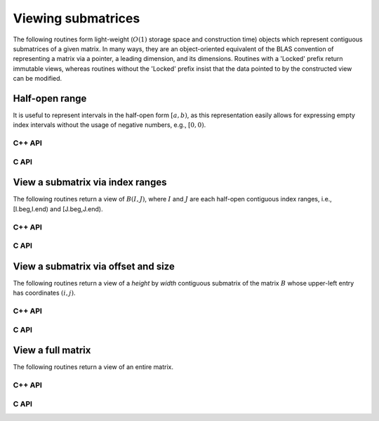 Viewing submatrices
===================
The following routines form light-weight 
(:math:`O(1)` storage space and construction time) objects which represent 
contiguous submatrices of a given matrix. In many ways, they are an 
object-oriented equivalent of the BLAS convention of representing a matrix
via a pointer, a leading dimension, and its dimensions. Routines with a 
'Locked' prefix return immutable views, whereas routines without the 'Locked'
prefix insist that the data pointed to by the constructed view can be 
modified.

Half-open range
---------------
It is useful to represent intervals in the half-open form :math:`[a,b)`, as
this representation easily allows for expressing empty index intervals without
the usage of negative numbers, e.g., :math:`[0,0)`.

C++ API
^^^^^^^

.. cpp:type:: Range<T>

   .. cpp:member:: T beg
   .. cpp:member:: T end

   .. cpp:function:: Range()
      
      Initializes `beg` and `end` to zero

   .. cpp:function:: Range( T begArg, T endArg )

      Initializes `beg` to `begArg` and `end` to `endArg`

   .. cpp:function:: Range<T> operator+( T shift ) const

      Returns a copy of this object but with the beginning and end values
      increased by `shift`

   .. cpp:function:: Range<T> operator-( T shift ) const

      Returns a copy of this object but with the beginning and end values
      decreased by `shift`

.. cpp:type:: Range<Int>
.. cpp:type:: Range<float>
.. cpp:type:: Range<double>

.. cpp:type:: IR

   A typedef to :cpp:type:`Range\<Int>` which is convenient when extracting
   contiguous submatrices

C API
^^^^^

.. c:type:: Range_i

   .. c:member:: ElInt beg
   .. c:member:: ElInt end

.. c:type:: Range_s

   .. c:member:: float beg
   .. c:member:: float end

.. c:type:: Range_d

   .. c:member:: double beg
   .. c:member:: double end

View a submatrix via index ranges
---------------------------------
The following routines return a view of :math:`B(I,J)`, where :math:`I` and
:math:`J` are each half-open contiguous index ranges, i.e., [I.beg,I.end) and 
[J.beg,J.end).

C++ API
^^^^^^^

.. cpp:function:: void View( Matrix<T>& A, Matrix<T>& B, Range<Int> I, Range<Int> J )
.. cpp:function:: void LockedView( Matrix<T>& A, const Matrix<T>& B, Range<Int> I, Range<Int> J )
.. cpp:function:: void View( AbstractDistMatrix<T>& A, AbstractDistMatrix<T>& B, Range<Int> I, Range<Int> J )
.. cpp:function:: void LockedView( AbstractDistMatrix<T>& A, const AbstractDistMatrix<T>& B, Range<Int> I, Range<Int> J )

   The view is returned in :math:`A`.

.. cpp:function:: Matrix<T> View( Matrix<T>& B, Range<Int> I, Range<Int> J )
.. cpp:function:: Matrix<T> LockedView( const Matrix<T>& B, Range<Int> I, Range<Int> J )
.. cpp:function:: DistMatrix<T,U,V> View( DistMatrix<T,U,V>& B, Range<Int> I, Range<Int> J )
.. cpp:function:: DistMatrix<T,U,V> LockedView( const DistMatrix<T,U,V>& B, Range<Int> I, Range<Int> J )

   The view is the return value of the function.

C API
^^^^^

.. c:function:: ElError ElView_i( ElMatrix_i A, ElMatrix_i B, ElRange_i I, ElRange_i J )
.. c:function:: ElError ElView_s( ElMatrix_s A, ElMatrix_s B, ElRange_i I, ElRange_i J )
.. c:function:: ElError ElView_d( ElMatrix_d A, ElMatrix_d B, ElRange_i I, ElRange_i J )
.. c:function:: ElError ElView_c( ElMatrix_c A, ElMatrix_c B, ElRange_i I, ElRange_i J )
.. c:function:: ElError ElView_z( ElMatrix_z A, ElMatrix_z B, ElRange_i I, ElRange_i J )
.. c:function:: ElError ElViewDist_i( ElDistMatrix_i A, ElDistMatrix_i B, ElRange_i I, ElRange_i J )
.. c:function:: ElError ElViewDist_s( ElDistMatrix_s A, ElDistMatrix_s B, ElRange_i I, ElRange_i J )
.. c:function:: ElError ElViewDist_d( ElDistMatrix_d A, ElDistMatrix_d B, ElRange_i I, ElRange_i J )
.. c:function:: ElError ElViewDist_c( ElDistMatrix_c A, ElDistMatrix_c B, ElRange_i I, ElRange_i J )
.. c:function:: ElError ElViewDist_z( ElDistMatrix_z A, ElDistMatrix_z B, ElRange_i I, ElRange_i J )

   The input matrix is mutable

.. c:function:: ElError ElLockedView_i( ElMatrix_i A, ElConstMatrix_i B, ElRange_i I, ElRange_i J )
.. c:function:: ElError ElLockedView_s( ElMatrix_s A, ElConstMatrix_s B, ElRange_i I, ElRange_i J )
.. c:function:: ElError ElLockedView_d( ElMatrix_d A, ElConstMatrix_d B, ElRange_i I, ElRange_i J )
.. c:function:: ElError ElLockedView_c( ElMatrix_c A, ElConstMatrix_c B, ElRange_i I, ElRange_i J )
.. c:function:: ElError ElLockedView_z( ElMatrix_z A, ElConstMatrix_z B, ElRange_i I, ElRange_i J )
.. c:function:: ElError ElLockedViewDist_i( ElDistMatrix_i A, ElConstDistMatrix_i B, ElRange_i I, ElRange_i J )
.. c:function:: ElError ElLockedViewDist_s( ElDistMatrix_s A, ElConstDistMatrix_s B, ElRange_i I, ElRange_i J )
.. c:function:: ElError ElLockedViewDist_d( ElDistMatrix_d A, ElConstDistMatrix_d B, ElRange_i I, ElRange_i J )
.. c:function:: ElError ElLockedViewDist_c( ElDistMatrix_c A, ElConstDistMatrix_c B, ElRange_i I, ElRange_i J )
.. c:function:: ElError ElLockedViewDist_z( ElDistMatrix_z A, ElConstDistMatrix_z B, ElRange_i I, ElRange_i J )

   The input matrix need not be mutable

View a submatrix via offset and size
------------------------------------
The following routines return a view of a `height` by `width` contiguous 
submatrix of the matrix :math:`B` whose upper-left entry has coordinates
:math:`(i,j)`.

C++ API
^^^^^^^

.. cpp:function:: void View( Matrix<T>& A, Matrix<T>& B, int i, int j, int height, int width )
.. cpp:function:: void LockedView( Matrix<T>& A, const Matrix<T>& B, int i, int j, int height, int width )
.. cpp:function:: void View( DistMatrix<T,U,V>& A, DistMatrix<T,U,V>& B, int i, int j, int height, int width )
.. cpp:function:: void LockedView( DistMatrix<T,U,V>& A, const DistMatrix<T,U,V>& B, int i, int j, int height, int width )

   The view is returned in :math:`A`.

.. cpp:function:: Matrix<T> View( Matrix<T>& B, int i, int j, int height, int width )
.. cpp:function:: Matrix<T> LockedView( const Matrix<T>& B, int i, int j, int height, int width )
.. cpp:function:: DistMatrix<T,U,V> View( DistMatrix<T,U,V>& B, int i, int j, int height, int width )
.. cpp:function:: DistMatrix<T,U,V> LockedView( const DistMatrix<T,U,V>& B, int i, int j, int height, int width )

   The view is the return value of the function.

C API
^^^^^

.. c:function:: ElError ElViewOffset_i( ElMatrix_i A, ElMatrix_i B, ElInt i, ElInt j, ElInt height, ElInt width )
.. c:function:: ElError ElViewOffset_s( ElMatrix_s A, ElMatrix_s B, ElInt i, ElInt j, ElInt height, ElInt width )
.. c:function:: ElError ElViewOffset_d( ElMatrix_d A, ElMatrix_d B, ElInt i, ElInt j, ElInt height, ElInt width )
.. c:function:: ElError ElViewOffset_c( ElMatrix_c A, ElMatrix_c B, ElInt i, ElInt j, ElInt height, ElInt width )
.. c:function:: ElError ElViewOffset_z( ElMatrix_z A, ElMatrix_z B, ElInt i, ElInt j, ElInt height, ElInt width )
.. c:function:: ElError ElViewOffsetDist_i( ElDistMatrix_i A, ElDistMatrix_i B, ElInt i, ElInt j, ElInt height, ElInt width )
.. c:function:: ElError ElViewOffsetDist_s( ElDistMatrix_s A, ElDistMatrix_s B, ElInt i, ElInt j, ElInt height, ElInt width )
.. c:function:: ElError ElViewOffsetDist_d( ElDistMatrix_d A, ElDistMatrix_d B, ElInt i, ElInt j, ElInt height, ElInt width )
.. c:function:: ElError ElViewOffsetDist_c( ElDistMatrix_c A, ElDistMatrix_c B, ElInt i, ElInt j, ElInt height, ElInt width )
.. c:function:: ElError ElViewOffsetDist_z( ElDistMatrix_z A, ElDistMatrix_z B, ElInt i, ElInt j, ElInt height, ElInt width )

   The input matrix is mutable

.. c:function:: ElError ElLockedViewOffset_i( ElMatrix_i A, ElConstMatrix_i B, ElInt i, ElInt j, ElInt height, ElInt width )
.. c:function:: ElError ElLockedViewOffset_s( ElMatrix_s A, ElConstMatrix_s B, ElInt i, ElInt j, ElInt height, ElInt width )
.. c:function:: ElError ElLockedViewOffset_d( ElMatrix_d A, ElConstMatrix_d B, ElInt i, ElInt j, ElInt height, ElInt width )
.. c:function:: ElError ElLockedViewOffset_c( ElMatrix_c A, ElConstMatrix_c B, ElInt i, ElInt j, ElInt height, ElInt width )
.. c:function:: ElError ElLockedViewOffset_z( ElMatrix_z A, ElConstMatrix_z B, ElInt i, ElInt j, ElInt height, ElInt width )
.. c:function:: ElError ElLockedViewOffsetDist_i( ElDistMatrix_i A, ElConstDistMatrix_i B, ElInt i, ElInt j, ElInt height, ElInt width )
.. c:function:: ElError ElLockedViewOffsetDist_s( ElDistMatrix_s A, ElConstDistMatrix_s B, ElInt i, ElInt j, ElInt height, ElInt width )
.. c:function:: ElError ElLockedViewOffsetDist_d( ElDistMatrix_d A, ElConstDistMatrix_d B, ElInt i, ElInt j, ElInt height, ElInt width )
.. c:function:: ElError ElLockedViewOffsetDist_c( ElDistMatrix_c A, ElConstDistMatrix_c B, ElInt i, ElInt j, ElInt height, ElInt width )
.. c:function:: ElError ElLockedViewOffsetDist_z( ElDistMatrix_z A, ElConstDistMatrix_z B, ElInt i, ElInt j, ElInt height, ElInt width )

   The input matrix need not be mutable

View a full matrix
------------------
The following routines return a view of an entire matrix. 

C++ API
^^^^^^^

.. cpp:function:: void View( Matrix<T>& A, Matrix<T>& B )
.. cpp:function:: void LockedView( Matrix<T>& A, const Matrix<T>& B )
.. cpp:function:: void View( DistMatrix<T,U,V>& A, DistMatrix<T,U,V>& B )
.. cpp:function:: void LockedView( DistMatrix<T,U,V>& A, const DistMatrix<T,U,V>& B )

   The view is returned in :math:`A`.

.. cpp:function:: Matrix<T> View( Matrix<T>& B )
.. cpp:function:: Matrix<T> LockedView( const Matrix<T>& B )
.. cpp:function:: DistMatrix<T,U,V> View( DistMatrix<T,U,V>& B )
.. cpp:function:: DistMatrix<T,U,V> LockedView( const DistMatrix<T,U,V>& B )

   Return a view of the matrix `B`.

C API
^^^^^

.. c:function:: ElError ElViewFull_i( ElMatrix_i A, ElMatrix_i B )
.. c:function:: ElError ElViewFull_s( ElMatrix_s A, ElMatrix_s B )
.. c:function:: ElError ElViewFull_d( ElMatrix_d A, ElMatrix_d B )
.. c:function:: ElError ElViewFull_c( ElMatrix_c A, ElMatrix_c B )
.. c:function:: ElError ElViewFull_z( ElMatrix_z A, ElMatrix_z B )
.. c:function:: ElError ElViewFullDist_i( ElDistMatrix_i A, ElDistMatrix_i B )
.. c:function:: ElError ElViewFullDist_s( ElDistMatrix_s A, ElDistMatrix_s B )
.. c:function:: ElError ElViewFullDist_d( ElDistMatrix_d A, ElDistMatrix_d B )
.. c:function:: ElError ElViewFullDist_c( ElDistMatrix_c A, ElDistMatrix_c B )
.. c:function:: ElError ElViewFullDist_z( ElDistMatrix_z A, ElDistMatrix_z B )

   The input matrix is mutable

.. c:function:: ElError ElLockedViewFull_i( ElMatrix_i A, ElConstMatrix_i B )
.. c:function:: ElError ElLockedViewFull_s( ElMatrix_s A, ElConstMatrix_s B )
.. c:function:: ElError ElLockedViewFull_d( ElMatrix_d A, ElConstMatrix_d B )
.. c:function:: ElError ElLockedViewFull_c( ElMatrix_c A, ElConstMatrix_c B )
.. c:function:: ElError ElLockedViewFull_z( ElMatrix_z A, ElConstMatrix_z B )
.. c:function:: ElError ElLockedViewFullDist_i( ElDistMatrix_i A, ElConstDistMatrix_i B )
.. c:function:: ElError ElLockedViewFullDist_s( ElDistMatrix_s A, ElConstDistMatrix_s B )
.. c:function:: ElError ElLockedViewFullDist_d( ElDistMatrix_d A, ElConstDistMatrix_d B )
.. c:function:: ElError ElLockedViewFullDist_c( ElDistMatrix_c A, ElConstDistMatrix_c B )
.. c:function:: ElError ElLockedViewFullDist_z( ElDistMatrix_z A, ElConstDistMatrix_z B )

   The input matrix need not be mutable
